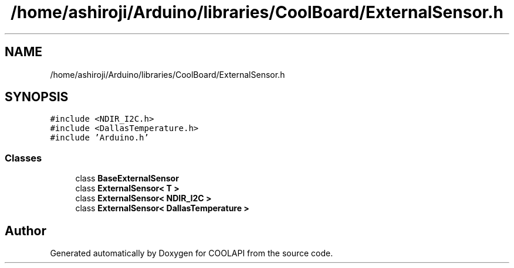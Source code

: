 .TH "/home/ashiroji/Arduino/libraries/CoolBoard/ExternalSensor.h" 3 "Tue Jun 27 2017" "COOLAPI" \" -*- nroff -*-
.ad l
.nh
.SH NAME
/home/ashiroji/Arduino/libraries/CoolBoard/ExternalSensor.h
.SH SYNOPSIS
.br
.PP
\fC#include <NDIR_I2C\&.h>\fP
.br
\fC#include <DallasTemperature\&.h>\fP
.br
\fC#include 'Arduino\&.h'\fP
.br

.SS "Classes"

.in +1c
.ti -1c
.RI "class \fBBaseExternalSensor\fP"
.br
.ti -1c
.RI "class \fBExternalSensor< T >\fP"
.br
.ti -1c
.RI "class \fBExternalSensor< NDIR_I2C >\fP"
.br
.ti -1c
.RI "class \fBExternalSensor< DallasTemperature >\fP"
.br
.in -1c
.SH "Author"
.PP 
Generated automatically by Doxygen for COOLAPI from the source code\&.
